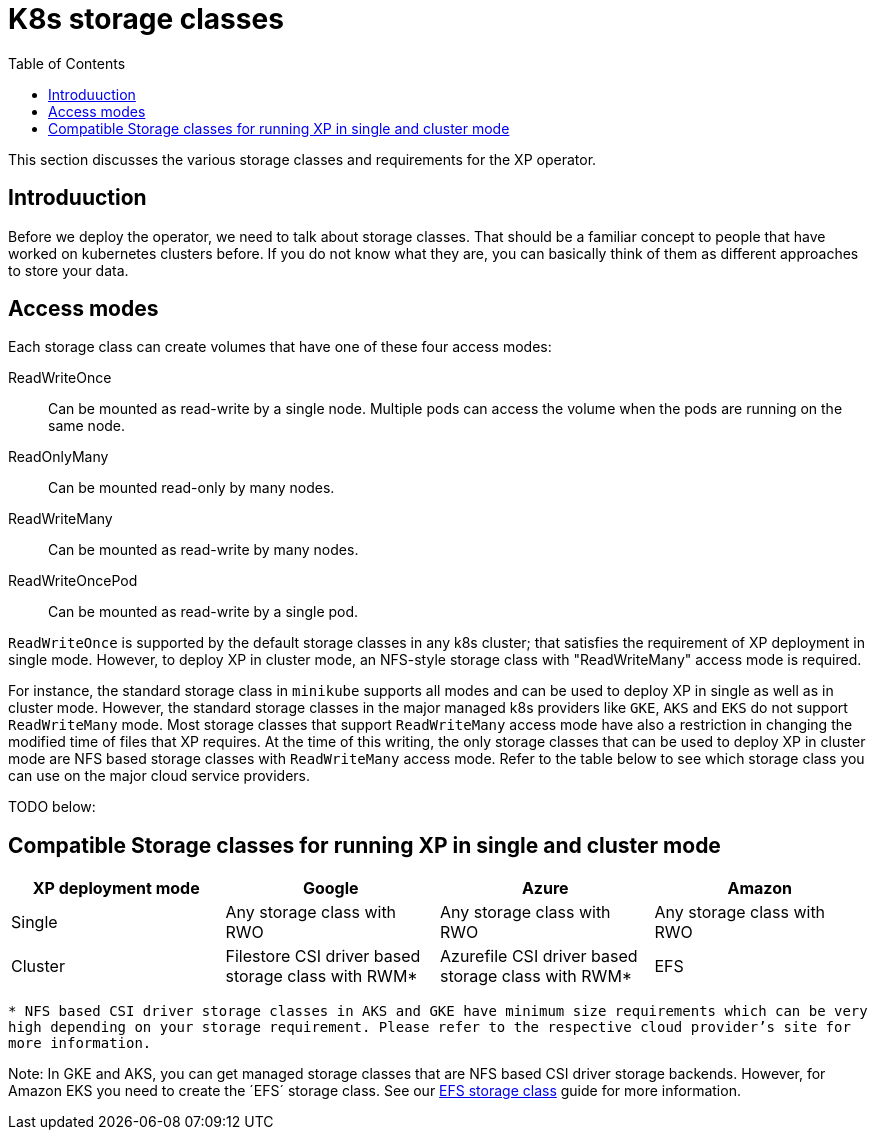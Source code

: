 = K8s storage classes
:toc: right
:imagesdir: images

This section discusses the various storage classes and requirements for the XP operator.


== Introduuction

Before we deploy the operator, we need to talk about storage classes. That should be a familiar concept to people that have worked on kubernetes clusters before. If you do not know what they are, you can basically think of them as different approaches to store your data. 

== Access modes

Each storage class can create volumes that have one of these four access modes:

ReadWriteOnce:: Can be mounted as read-write by a single node. Multiple pods can access the volume when the pods are running on the same node.

ReadOnlyMany::  Can be mounted read-only by many nodes.

ReadWriteMany:: Can be mounted as read-write by many nodes.

ReadWriteOncePod:: Can be mounted as read-write by a single pod.

`ReadWriteOnce` is supported by the default storage classes in any k8s cluster; that satisfies the requirement of XP deployment in single mode. However, to deploy XP in cluster mode, an NFS-style storage class with "ReadWriteMany" access mode is required. 

For instance, the standard storage class in `minikube` supports all modes and can be used to deploy XP in single as well as in cluster mode. However, the standard storage classes in the major managed k8s providers like `GKE`, `AKS` and `EKS` do not support `ReadWriteMany` mode. Most storage classes that support `ReadWriteMany` access mode have also a restriction in changing the modified time of files that XP requires. At the time of this writing, the only storage classes that can be used to deploy XP in cluster mode are NFS based storage classes with `ReadWriteMany` access mode. Refer to the table below to see which storage class you can use on the major cloud service providers. 


TODO below:

== Compatible Storage classes for running XP in single and cluster mode
[frame=ends]
|===
|XP deployment mode |Google |Azure |Amazon

|Single
|Any storage class with RWO
|Any storage class with RWO
|Any storage class with RWO

|Cluster
|Filestore CSI driver based storage class with RWM*
|Azurefile CSI driver based storage class with RWM*
|EFS
|===

`* NFS based CSI driver storage classes in AKS and GKE have minimum size requirements which can be very high depending on your storage requirement. Please refer to the respective cloud provider's site for more information.`

Note: In GKE and AKS, you can get managed storage classes that are NFS based CSI driver storage backends. However, for Amazon EKS you need to create the ´EFS´ storage class. See our <<efs#,EFS storage class>> guide for more information. 

